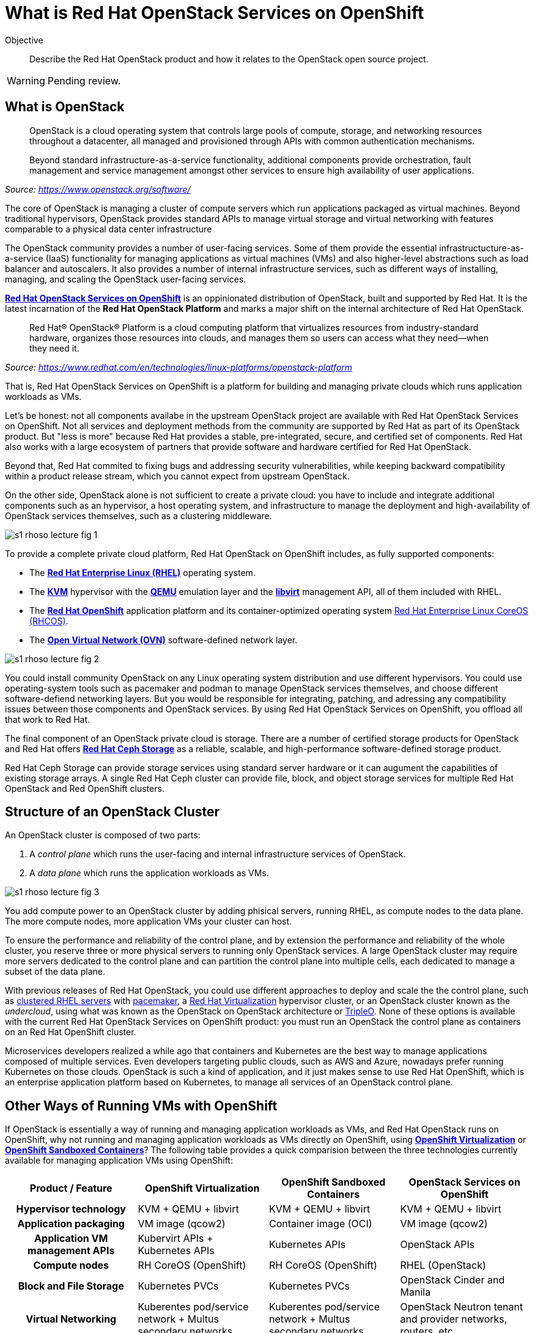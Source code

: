 = What is Red Hat OpenStack Services on OpenShift

Objective::

Describe the Red Hat OpenStack product and how it relates to the OpenStack open source project.

WARNING: Pending review.

// Figures drawn using Google Slides:
// https://docs.google.com/presentation/d/1lPtAxaKH9P2SjgexIwBi5RxHOjIUQV44R5c4nnrug74/edit
// Individual slides exported as SVG or PNG and added to the course repo.
// Using Red Hat icons from:
// https://docs.google.com/presentation/d/1SRhy8-bYBgaA3Jsi1t_Fxz-Yo9ORgdRy5Kec9hg_wSM/edit

== What is OpenStack

// The quote doesn't show the source nor link to it.

[quote: https://www.openstack.org/software/]
____
OpenStack is a cloud operating system that controls large pools of compute, storage, and networking resources throughout a datacenter, all managed and provisioned through APIs with common authentication mechanisms.

Beyond standard infrastructure-as-a-service functionality, additional components provide orchestration, fault management and service management amongst other services to ensure high availability of user applications.
____
_Source: https://www.openstack.org/software/_

The core of OpenStack is managing a cluster of compute servers which run applications packaged as virtual machines. Beyond traditional hypervisors, OpenStack provides standard APIs to manage virtual storage and virtual networking with features comparable to a physical data center infrastructure

The OpenStack community provides a number of user-facing services. Some of them provide the essential infrastructucture-as-a-service (IaaS) functionality for managing applications as virtual machines (VMs) and also higher-level abstractions such as load balancer and autoscalers. It also provides a number of internal infrastructure services, such as different ways of installing, managing, and scaling the OpenStack user-facing services.

https://www.redhat.com/en/blog/red-hat-openstack-services-openshift-next-generation-red-hat-openstack-platform[*Red Hat OpenStack Services on OpenShift*] is an oppinionated distribution of OpenStack, built and supported by Red Hat. It is the latest incarnation of the *Red Hat OpenStack Platform* and marks a major shift on the internal architecture of Red Hat OpenStack.

[quote: https://www.redhat.com/en/technologies/linux-platforms/openstack-platform]
____
Red Hat® OpenStack® Platform is a cloud computing platform that virtualizes resources from industry-standard hardware, organizes those resources into clouds, and manages them so users can access what they need—when they need it.
____
_Source: https://www.redhat.com/en/technologies/linux-platforms/openstack-platform_

That is, Red Hat OpenStack Services on OpenShift is a platform for building and managing private clouds which runs application workloads as VMs.

Let's be honest: not all components availabe in the upstream OpenStack project are available with Red Hat OpenStack Services on OpenShift. Not all services and deployment methods from the community are supported by Red Hat as part of its OpenStack product. But "less is more" because Red Hat provides a stable, pre-integrated, secure, and certified set of components. Red Hat also works with a large ecosystem of partners that provide software and hardware certified for Red Hat OpenStack.

Beyond that, Red Hat commited to fixing bugs and addressing security vulnerabilities, while keeping backward compatibility within a product release stream, which you cannot expect from upstream OpenStack.

On the other side, OpenStack alone is not sufficient to create a private cloud: you have to include and integrate additional components such as an hypervisor, a host operating system, and infrastructure to manage the deployment and high-availability of OpenStack services themselves, such as a clustering middleware.

image::s1-rhoso-lecture-fig-1.png[]
// slide #1 from https://docs.google.com/presentation/d/1lPtAxaKH9P2SjgexIwBi5RxHOjIUQV44R5c4nnrug74/edit#slide=id.p
// SVG figures are not displaying... why?
//image::s1-rhoso-lecture-fig-1.svg[]

To provide a complete private cloud platform, Red Hat OpenStack on OpenShift includes, as fully supported components:

* The https://www.redhat.com/en/technologies/linux-platforms/enterprise-linux[*Red Hat Enterprise Linux (RHEL)*] operating system.
* The https://www.redhat.com/en/topics/virtualization/what-is-KVM[*KVM*] hypervisor with the https://www.QEMU.org/[*QEMU*] emulation layer and the https://libvirt.org/[*libvirt*] management API, all of them included with RHEL.
* The https://www.redhat.com/en/technologies/cloud-computing/openshift[*Red Hat OpenShift*] application platform and its container-optimized operating system https://access.redhat.com/documentation/en-us/openshift_container_platform/4.14/html/architecture/architecture-rhcos[Red Hat Enterprise Linux CoreOS (RHCOS)].
* The https://www.ovn.org/en/[*Open Virtual Network (OVN)*] software-defined network layer.

image::s1-rhoso-lecture-fig-2.png[]
// slide #2 from https://docs.google.com/presentation/d/1lPtAxaKH9P2SjgexIwBi5RxHOjIUQV44R5c4nnrug74/edit#slide=id.p

You could install community OpenStack on any Linux operating system distribution and use different hypervisors. You could use operating-system tools such as pacemaker and podman to manage OpenStack services themselves, and choose different software-defiend networking layers. But you would be responsible for integrating, patching, and adressing any compatibility issues between those components and OpenStack services. By using Red Hat OpenStack Services on OpenShift, you offload all that work to Red Hat.

The final component of an OpenStack private cloud is storage. There are a number of certified storage products for OpenStack and Red Hat offers https://www.redhat.com/en/technologies/storage/ceph[*Red Hat Ceph Storage*] as a reliable, scalable, and high-performance software-defined storage product.

Red Hat Ceph Storage can provide storage services using standard server hardware or it can augument the capabilities of existing storage arrays. A single Red Hat Ceph cluster can provide file, block, and object storage services for multiple Red Hat OpenStack and Red OpenShift clusters.

// We may need some link/info about IBM Ceph in the above para

== Structure of an OpenStack Cluster

An OpenStack cluster is composed of two parts:

1. A _control plane_ which runs the user-facing and internal infrastructure services of OpenStack.
2. A _data plane_ which runs the application workloads as VMs.

image::s1-rhoso-lecture-fig-3.png[]
// slide #3 from https://docs.google.com/presentation/d/1lPtAxaKH9P2SjgexIwBi5RxHOjIUQV44R5c4nnrug74/edit#slide=id.p

You add compute power to an OpenStack cluster by adding phisical servers, running RHEL, as compute nodes to the data plane. The more compute nodes, more application VMs your cluster can host.

To ensure the performance and reliability of the control plane, and by extension the performance and reliability of the whole cluster, you reserve three or more physical servers to running only OpenStack services. A large OpenStack cluster may require more servers dedicated to the control plane and can partition the control plane into multiple cells, each dedicated to manage a subset of the data plane.

With previous releases of Red Hat OpenStack, you could use different approaches to deploy and scale the the control plane, such as https://www.redhat.com/en/topics/linux/what-is-high-availability[clustered RHEL servers] with https://access.redhat.com/documentation/en-us/red_hat_enterprise_linux/9/html/configuring_and_managing_high_availability_clusters/index[pacemaker], a https://access.redhat.com/products/red-hat-virtualization/[Red Hat  Virtualization] hypervisor cluster, or an OpenStack cluster known as the _undercloud_, using what was known as the OpenStack on OpenStack architecture or https://www.redhat.com/en/blog/tripleo-director-components-detail[TripleO]. None of these options is available with the current Red Hat OpenStack Services on OpenShift product: you must run an OpenStack the control plane as containers on an Red Hat OpenShift cluster.

Microservices developers realized a while ago that containers and Kubernetes are the best way to manage applications composed of multiple services. Even developers targeting public clouds, such as AWS and Azure, nowadays prefer running Kubernetes on those clouds. OpenStack is such a kind of application, and it just makes sense to use Red Hat OpenShift, which is an enterprise application platform based on Kubernetes, to manage all services of an OpenStack control plane.

== Other Ways of Running VMs with OpenShift

If OpenStack is essentially a way of running and managing application workloads as VMs, and Red Hat OpenStack runs on OpenShift, why not running and managing application workloads as VMs directly on OpenShift, using https://www.redhat.com/en/technologies/cloud-computing/openshift/virtualization[*OpenShift Virtualization*] or https://www.redhat.com/en/blog/learn-openshift-sandboxed-containers[*OpenShift Sandboxed Containers*]? The following table provides a quick comparision between the three technologies currently available for managing application VMs using OpenShift: 

[options="header",cols="1,1,1,1"]  
|===
| Product / Feature
| OpenShift Virtualization
| OpenShift Sandboxed Containers
| OpenStack Services on OpenShift

h| Hypervisor technology
| KVM + QEMU + libvirt
| KVM + QEMU + libvirt
| KVM + QEMU + libvirt

h| Application packaging
| VM image (qcow2)
| Container image (OCI)
| VM image (qcow2)

h| Application VM management APIs
| Kubervirt APIs + Kubernetes APIs
| Kubernetes APIs
| OpenStack APIs

h| Compute nodes
| RH CoreOS (OpenShift)
| RH CoreOS (OpenShift)
| RHEL (OpenStack)

h| Block and File Storage
| Kubernetes PVCs
| Kubernetes PVCs
| OpenStack Cinder and Manila

h| Virtual Networking
| Kuberentes pod/service network + Multus secondary networks
| Kuberentes pod/service network + Multus secondary networks
| OpenStack Neutron tenant and provider networks, routers, etc
|===

The main difference between these three technologies is where your VMs run: inside OpenShift, using compute nodes from the OpenShift cluster; or outside of OpenShift, using RHEL servers as compute nodes. And the consequence of running VMs inside OpenShift is requiring those VMs to use Kubernetes storage and networking capabilities, which are currently not as rich as OpenStack.

If you have existing development and operational processes based on OpenStack APIs, switching that to Kubernetes APIs is a major change. That change would be required to use either OpenShift Virtualizaiton or OpenShift Sandboxed Containers.

On the other side, organizations which already have containerized applications want to adopt GitOps practices and use other capabilities enabled by Kubernetes. For them, switching from a traditional hypervisor to OpenShift Virtualization makes sense.

Red Hat OpenStack Services on OpenShift enables using Kubernetes-based tools for managing applications in OpenStack too: the same OpenShift cluster which runs an OpenStack control plane (or a different OpenShift cluster, if you prefer) can run OpenShift Pipelines, OpenShift GitOps, and other OpenShift applications which can manage OpenStack applications by invoking OpenStack APis. It's the best of both the OpenStack and the Kubernetes worlds.

// Could use a figure of OpenShift things managing OpenStack apps.

The same way OpenShift improves the management of OpenStack clusters, it can improve the management of other infrastructure to support your operations and development teams. For example, you can use OpenShift to run Ansible Automation Platform to manage the applications inside your OpenStack VMs and also your physical data center infrastructure which runs OpenShift, OpenStack and other platforms. All your IT infrastructure services could be managed by OpenShift, while retaining compatibility with application workloads and processes that are designed around OpenStack APIs and which require the richer OpenStack compute, storage, and network management APIs.

Of course, if an organization prefers running Ansible, Jenkins, and other tools as VMs on OpenStack, it is indeed a good idea. Those organizations can also consider running OpenShift itself on OpenStack VMs for their containerized applications. This was already supported by earlier incarnations of Red Hat OpenStack Platform, and it is still supported with Red Hat OpenStack Services on OpenShift, as well as using OpenShift Virtualization for running OpenShift clusters on VMs. The reasons for running OpenShift clusters on VMs or on physical machines is beyond the scope of this OpenStack course.

// ShiftOnStack vs OpenShiftOnOpenShift got complicated. Maybe we need a couple figures?
